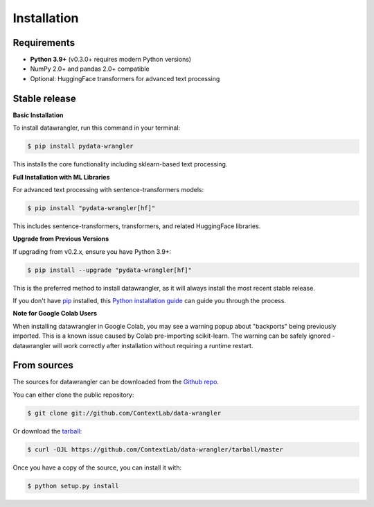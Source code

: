.. highlight:: shell

============
Installation
============

Requirements
------------

- **Python 3.9+** (v0.3.0+ requires modern Python versions)
- NumPy 2.0+ and pandas 2.0+ compatible
- Optional: HuggingFace transformers for advanced text processing

Stable release
--------------

**Basic Installation**

To install datawrangler, run this command in your terminal:

.. code-block:: console

    $ pip install pydata-wrangler

This installs the core functionality including sklearn-based text processing.

**Full Installation with ML Libraries**

For advanced text processing with sentence-transformers models:

.. code-block:: console

    $ pip install "pydata-wrangler[hf]"

This includes sentence-transformers, transformers, and related HuggingFace libraries.

**Upgrade from Previous Versions**

If upgrading from v0.2.x, ensure you have Python 3.9+:

.. code-block:: console

    $ pip install --upgrade "pydata-wrangler[hf]"

This is the preferred method to install datawrangler, as it will always install the most recent stable release.

If you don't have `pip`_ installed, this `Python installation guide`_ can guide
you through the process.

**Note for Google Colab Users**

When installing datawrangler in Google Colab, you may see a warning popup about "backports" being previously imported. 
This is a known issue caused by Colab pre-importing scikit-learn. The warning can be safely ignored - datawrangler 
will work correctly after installation without requiring a runtime restart.

.. _pip: https://pip.pypa.io
.. _Python installation guide: http://docs.python-guide.org/en/latest/starting/installation/


From sources
------------

The sources for datawrangler can be downloaded from the `Github repo`_.

You can either clone the public repository:

.. code-block:: console

    $ git clone git://github.com/ContextLab/data-wrangler

Or download the `tarball`_:

.. code-block:: console

    $ curl -OJL https://github.com/ContextLab/data-wrangler/tarball/master

Once you have a copy of the source, you can install it with:

.. code-block:: console

    $ python setup.py install


.. _Github repo: https://github.com/ContextLab/data-wrangler
.. _tarball: https://github.com/ContextLab/data-wrangler/tarball/master

